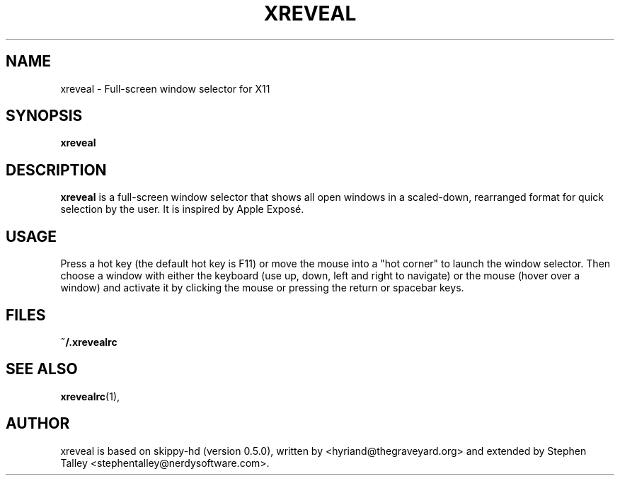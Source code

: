 .\"                                      Hey, EMACS: -*- nroff -*-
.\" 
.\" 
.\"   This manpage is free software; you can redistribute it and/or modify
.\"   it under the terms of the GNU General Public License as published by
.\"   the Free Software Foundation; version 2 dated June, 1991.
.\"
.\"   This package is distributed in the hope that it will be useful,
.\"   but WITHOUT ANY WARRANTY; without even the implied warranty of
.\"   MERCHANTABILITY or FITNESS FOR A PARTICULAR PURPOSE.  See the
.\"   GNU General Public License for more details.
.\"
.\"   You should have received a copy of the GNU General Public License
.\"   along with this package; if not, write to the Free Software
.\"   Foundation, Inc., 59 Temple Place - Suite 330, Boston, MA
.\"   02111-1307, USA.
.\"
.\"  On Debian systems, the complete text of the GNU General Public
.\"  License can be found in the file `/usr/share/common-licenses/GPL'.
.\"
.\"
.\" First parameter, NAME, should be all caps
.\" Second parameter, SECTION, should be 1-8, maybe w/ subsection
.\" other parameters are allowed: see man(7), man(1)
.TH XREVEAL 1 "December  6, 2004"
.\" Please adjust this date whenever revising the manpage.
.\"
.\" Some roff macros, for reference:
.\" .nh        disable hyphenation
.\" .hy        enable hyphenation
.\" .ad l      left justify
.\" .ad b      justify to both left and right margins
.\" .nf        disable filling
.\" .fi        enable filling
.\" .br        insert line break
.\" .sp <n>    insert n+1 empty lines
.\" for manpage-specific macros, see man(7)
.SH NAME
xreveal \- Full-screen window selector for X11
.SH SYNOPSIS
.B xreveal
.SH DESCRIPTION
.\" TeX users may be more comfortable with the \fB<whatever>\fP and
.\" \fI<whatever>\fP escape sequences to invode bold face and italics, 
.\" respectively.
\fBxreveal\fP is a full-screen window selector that shows all open windows in a
scaled-down, rearranged format for quick selection by the user. It is inspired
by Apple Exposé.

.SH USAGE
Press a hot key (the default hot key is F11) or move the mouse into a "hot
corner" to launch the window selector. Then choose a window with either the
keyboard (use up, down, left and right to navigate) or the mouse (hover over a
window) and activate it by clicking the mouse or pressing the return or spacebar
keys.

.SH FILES
.BR ~/.xrevealrc

.SH SEE ALSO
.BR xrevealrc (1),

.SH AUTHOR
xreveal is based on skippy-hd (version 0.5.0), written by
<hyriand@thegraveyard.org> and extended by Stephen Talley
<stephentalley@nerdysoftware.com>.
